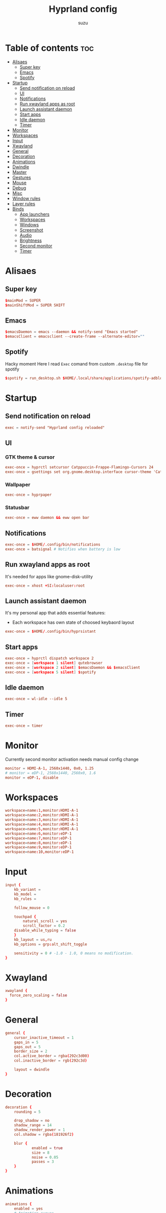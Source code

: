 #+title: Hyprland config
#+author: suzu
#+property: header-args :tangle hyprland.conf
#+auto_tangle: t

* Table of contents :toc:
- [[#alisaes][Alisaes]]
  - [[#super-key][Super key]]
  - [[#emacs][Emacs]]
  - [[#spotify][Spotify]]
- [[#startup][Startup]]
  - [[#send-notification-on-reload][Send notification on reload]]
  - [[#ui][UI]]
  - [[#notifications][Notifications]]
  - [[#run-xwayland-apps-as-root][Run xwayland apps as root]]
  - [[#launch-assistant-daemon][Launch assistant daemon]]
  - [[#start-apps][Start apps]]
  - [[#idle-daemon][Idle daemon]]
  - [[#timer][Timer]]
- [[#monitor][Monitor]]
- [[#workspaces][Workspaces]]
- [[#input][Input]]
- [[#xwayland][Xwayland]]
- [[#general][General]]
- [[#decoration][Decoration]]
- [[#animations][Animations]]
- [[#dwindle][Dwindle]]
- [[#master][Master]]
- [[#gestures][Gestures]]
- [[#mouse][Mouse]]
- [[#debug][Debug]]
- [[#misc][Misc]]
- [[#window-rules][Window rules]]
- [[#layer-rules][Layer rules]]
- [[#binds][Binds]]
  - [[#app-launchers][App launchers]]
  - [[#workspaces-1][Workspaces]]
  - [[#windows][Windows]]
  - [[#screenshot][Screenshot]]
  - [[#audio][Audio]]
  - [[#brightness][Brightness]]
  - [[#second-monitor][Second monitor]]
  - [[#timer-1][Timer]]

* Alisaes
** Super key
#+begin_src conf
$mainMod = SUPER
$mainShiftMod = SUPER SHIFT
#+end_src

** Emacs
#+begin_src conf
$emacsDaemon = emacs --daemon && notify-send "Emacs started"
$emacsClient = emacsclient --create-frame --alternate-editor=""
#+end_src

** Spotify
Hacky moment
Here I read ~Exec~ comand from custom ~.desktop~ file for spotify

#+begin_src conf
$spotify = run_desktop.sh $HOME/.local/share/applications/spotify-adblock.desktop
#+end_src

* Startup
** Send notification on reload
#+begin_src conf
exec = notify-send "Hyprland config reloaded"
#+end_src

** UI
*** GTK theme & cursor
#+begin_src conf
exec-once = hyprctl setcursor Catppuccin-Frappe-Flamingo-Cursors 24
exec-once = gsettings set org.gnome.desktop.interface cursor-theme 'Catppuccin-Frappe-Flamingo-Cursors'
#+end_src

*** Wallpaper
#+begin_src conf
exec-once = hyprpaper
#+end_src

*** Statusbar
#+begin_src conf
exec-once = eww daemon && eww open bar
#+end_src

** Notifications
#+begin_src conf
exec-once = $HOME/.config/bin/notifications
exec-once = batsignal # Notifies when battery is low
#+end_src

** Run xwayland apps as root
It's needed for apps like gnome-disk-utility

#+begin_src conf
exec-once = xhost +SI:localuser:root
#+end_src

** Launch assistant daemon
It's my personal app that adds essential features:
- Each workspace has own state of choosed keybaord layout

#+begin_src conf
exec-once = $HOME/.config/bin/hyprsistant
#+end_src

** Start apps
#+begin_src conf
exec-once = hyprctl dispatch workspace 2
exec-once = [workspace 1 silent] qutebrowser
exec-once = [workspace 2 silent] $emacsDaemon && $emacsClient
exec-once = [workspace 5 silent] $spotify
#+end_src

** Idle daemon
#+begin_src conf
exec-once = wl-idle --idle 5
#+end_src

** Timer
#+begin_src conf
exec-once = timer
#+end_src

* Monitor
Currently second monitor activation needs manual config change

#+begin_src conf
monitor = HDMI-A-1, 2560x1440, 0x0, 1.25
# monitor = eDP-1, 2560x1440, 2560x0, 1.6
monitor = eDP-1, disable
#+end_src

* Workspaces
#+begin_src conf
workspace=name:1,monitor:HDMI-A-1
workspace=name:2,monitor:HDMI-A-1
workspace=name:3,monitor:HDMI-A-1
workspace=name:4,monitor:HDMI-A-1
workspace=name:5,monitor:HDMI-A-1
workspace=name:6,monitor:eDP-1
workspace=name:7,monitor:eDP-1
workspace=name:8,monitor:eDP-1
workspace=name:9,monitor:eDP-1
workspace=name:10,monitor:eDP-1
#+end_src

* Input
#+begin_src conf
input {
    kb_variant =
    kb_model =
    kb_rules =

    follow_mouse = 0

    touchpad {
        natural_scroll = yes
        scroll_factor = 0.2
	disable_while_typing = false
    }
    kb_layout = us,ru
    kb_options = grp:alt_shift_toggle

    sensitivity = 0 # -1.0 - 1.0, 0 means no modification.
}
#+end_src

* Xwayland
#+begin_src conf
xwayland {
  force_zero_scaling = false
}
#+end_src

* General
#+begin_src conf
general {
    cursor_inactive_timeout = 1
    gaps_in = 5
    gaps_out = 5
    border_size = 2
    col.active_border = rgba(292c3d00)
    col.inactive_border = rgb(292c3d)

    layout = dwindle
}
#+end_src

* Decoration
#+begin_src conf
decoration {
    rounding = 5

    drop_shadow = no
    shadow_range = 14
    shadow_render_power = 1
    col.shadow = rgba(181926f2)

    blur {
			enabled = true
			size = 8
			noise = 0.05
			passes = 3
    }
}
#+end_src

* Animations
#+begin_src conf
animations {
    enabled = yes
    # Animation curves

    bezier = md3_standard, 0.2, 0.0, 0, 1.0
    bezier = md3_decel, 0.05, 0.7, 0.1, 1
    bezier = md3_accel, 0.3, 0, 0.8, 0.15
    bezier = overshot, 0.05, 0.9, 0.1, 1.05
    bezier = hyprnostretch, 0.05, 0.9, 0.1, 1.0
    bezier = win11, 0, 1, 0, 1
    bezier = gnome, 0, 0.85, 0.3, 1
    bezier = funky, 0.46, 0.35, -0.2, 1.2
    bezier = linear, 1, 1, 0, 0

    # Animation configs
    animation = windows, 1, 3, funky
    animation = border, 1, 10, default
    animation = fade, 1, 4, default
    animation = workspaces, 1, 2, overshot
}
#+end_src

* Dwindle
#+begin_src conf
dwindle {
    # force split :0 -> split follows mouse, 1 -> always split to the left (new
    # = left or top) 2 -> always split to the right (new = right or bottom)
    force_split = 2
    no_gaps_when_only = true
}
#+end_src

* Master
#+begin_src conf
master {
    # See https://wiki.hyprland.org/Configuring/Master-Layout/ for more
    new_is_master = true
    orientation = right
    no_gaps_when_only = -1
}
#+end_src

* Gestures
#+begin_src conf
gestures {
    # See https://wiki.hyprland.org/Configuring/Variables/ for more
    workspace_swipe = true
    workspace_swipe_fingers = 4
    workspace_swipe_cancel_ratio = 0.2
    workspace_swipe_min_speed_to_force = 5
    workspace_swipe_create_new = true
}
#+end_src

* Mouse
#+begin_src conf
device:epic-mouse-v1 {
    sensitivity = -0.5
}
#+end_src

* Debug
#+begin_src conf
debug {
	overlay = false
}
#+end_src

* Misc
#+begin_src conf
misc {
	disable_hyprland_logo = true
	disable_splash_rendering = true
	background_color = 0x000
	focus_on_activate = true
}
#+end_src

* Window rules
#+begin_src conf
windowrule = workspace 10 silent, title:(.*is sharing your screen.)
windowrule = float,^(pavucontrol)$
windowrule = float, ^(.*chromium.*browser.*)$
windowrule = float, title:^(emacs-run-launcher)$

windowrule = float, title:(Picture in picture)
windowrule = move 79% 79%, title:(Picture in picture)
windowrule = pin, title:(Picture in picture)
windowrule = noborder, title:(Picture in picture)

windowrule = workspace 5, ^(virt-manager)$

windowrule = float, ^(org.telegram.desktop)$
#+end_src

* Layer rules
#+begin_src conf
layerrule = blur, gtk-layer-shell
layerrule = ignorezero, gtk-layer-shell
#+end_src

* Binds
** App launchers
#+begin_src conf
bind = $mainMod, T, exec, kitty bash -c 'tmux new -s main || tmux a'
bind = $mainMod, M, exec, wpctl set-mute @DEFAULT_AUDIO_SOURCE@ toggle
bind = $mainMod, B, exec, run-chrome-profile
bind = $mainMod, Q, killactive,
bind = $mainMod, S, exec, emacsclient --create-frame --alternate-editor=""
bind = $mainMod, E, exec, hyprctl dispatch workspace $(hypr-first-empty-workspace)
bind = $mainShiftMod, E, exec, hyprctl dispatch movetoworkspace $(hypr-first-empty-workspace)
bind = $mainMod, V, togglefloating,
bind = $mainMod, SPACE, exec, fuzzel
bind = $mainMod, P, pseudo, # dwindle
bind = $mainShiftMod, P, exec, open-pdf
bind = $mainMod, D, togglesplit, # dwindle
bind = $mainMod, F, fullscreen
bind = $mainShiftMod, C, exec, hyprpicker -a
bind = $mainMod, h, movefocus, l
bind = $mainMod, j, movefocus, d
bind = $mainMod, k, movefocus, u
bind = $mainMod, l, movefocus, r
bind = $mainMod, W, exec, change-wallpaper
bind = $mainShiftMod, W, exec, bash -c 'notify-send "Running Win10 VM"; virsh --connect qemu:///system start win10; virt-manager --connect qemu:///system --show-domain-console win10'
bind = $mainMod, TAB, exec, eww open --toggle powermenu
bind = $mainShiftMod, Y, exec, bash -c 'workspace=$(hypr-first-emtpy-workspace); notify-send "Playing YT video on $workspace workspace" && hyprctl dispatch workspace $workspace && mpv $(wl-paste)'
bind = $mainMod, Y, exec, music-player
bind = $mainMod, U, exec, mpv-controller volume-up 1
bind = $mainShiftMod, U, exec, mpv-controller volume-down 1
# bind = $mainShiftMod, D, exec, hyprctl dispatch workspace $(hypr-first-emtpy-workspace) && edit-img-from-clipboard
bind = $mainMode, O, exec, thunar
bind = $mainShiftMod, R, exec, notify-send "Killing emacs" && pkill -9 emacs && $emacsDaemon && $emacsClient
#+end_src

** Workspaces
*** Naviagete
Switch workspaces with mainMod + [0-9]

#+begin_src conf
bind = $mainMod, 1, workspace, 1
bind = $mainMod, 2, workspace, 2
bind = $mainMod, 3, workspace, 3
bind = $mainMod, 4, workspace, 4
bind = $mainMod, 5, workspace, 5
bind = $mainMod, 6, workspace, 6
bind = $mainMod, 7, workspace, 7
bind = $mainMod, 8, workspace, 8
bind = $mainMod, 9, workspace, 9
bind = $mainMod, 0, workspace, 10
#+end_src

*** Move window to another workspace
Move active window to a workspace with mainMod + SHIFT + [0-9]

#+begin_src conf
bind = $mainShiftMod, 1, movetoworkspace, 1
bind = $mainShiftMod, 2, movetoworkspace, 2
bind = $mainShiftMod, 3, movetoworkspace, 3
bind = $mainShiftMod, 4, movetoworkspace, 4
bind = $mainShiftMod, 5, movetoworkspace, 5
bind = $mainShiftMod, 6, movetoworkspace, 6
bind = $mainShiftMod, 7, movetoworkspace, 7
bind = $mainShiftMod, 8, movetoworkspace, 8
bind = $mainShiftMod, 9, movetoworkspace, 9
bind = $mainShiftMod, 0, movetoworkspace, 10
#+end_src

** Windows
*** Navigate
#+begin_src conf

#+end_src

*** Move
Move window with mainShiftMod + hjkl

#+begin_src conf
bind = $mainShiftMod, h, movewindow, l
bind = $mainShiftMod, j, movewindow, d
bind = $mainShiftMod, k, movewindow, u
bind = $mainShiftMod, l, movewindow, r
#+end_src

*** Size
Change window size with atlMod + hjkl

#+begin_src conf
bind = $mainMod ALT, h, resizeactive, -20 0
bind = $mainMod ALT, j, resizeactive, 0 20
bind = $mainMod ALT, k, resizeactive, 0 -20
bind = $mainMod ALT, l, resizeactive, 20 0
#+end_src

*** Mouse support
Move/resize windows with mainMod + LMB/RMB and dragging

#+begin_src conf
bindm = $mainMod, mouse:272, movewindow
bindm = $mainMod, mouse:273, resizewindow
#+end_src

*** Groups
#+begin_src conf
bind=ALT,T,togglegroup,
bind=ALT,L,changegroupactive,f
bind=ALT,H,changegroupactive,b
bind=ALT,S,togglesplit,
#+end_src

** Screenshot
#+begin_src conf
# Screenshot a window
bind = $mainMod, PRINT, exec, hyprshot -m window -o "$HOME/Pictures/Screenshots"
# Screenshot a monitor
bind = , PRINT, exec, hyprshot -m output -o "$HOME/Pictures/Screenshots"
# Screenshot a region
bind = $mainShiftMod, PRINT, exec, hyprshot -m region -o "$HOME/Pictures/Screenshots"
#+end_src

** Audio
#+begin_src conf
binde=, XF86AudioRaiseVolume, exec, ~/.config/eww/scripts/volume +
binde=, XF86AudioLowerVolume, exec, ~/.config/eww/scripts/volume -
bindl=, XF86AudioMute, exec, ~/.config/eww/scripts/volume mute
bindl=, XF86AudioMicMute, exec, wpctl set-mute @DEFAULT_AUDIO_SOURCE@ toggle

bind =, XF86AudioNext, exec, playerctl next
bind =, XF86AudioPrev, exec, playerctl previous
bind =, XF86AudioPlay, exec, playerctl play-pause
bind =, XF86AudioPause, exec, playerctl play-pause
#+end_src

** Brightness
#+begin_src conf
binde=, XF86MonBrightnessUp, exec, brightnessctl set 2%+
binde=, XF86MonBrightnessDown, exec, brightnessctl set 2%-
#+end_src

** Second monitor
#+begin_src conf
bind = $mainShiftMod, D, exec, toggle-second-monitor
#+end_src

** Timer
#+begin_src conf
bind =, XF86Tools, exec, bash -c 'port=$(cat /tmp/timer-port); curl "http://localhost:$port/start?minutes=52"'
bind =, XF86Launch5, exec, bash -c 'port=$(cat /tmp/timer-port); curl "http://localhost:$port/start?minutes=17"'
bind =, XF86Launch6, exec, bash -c 'port=$(cat /tmp/timer-port); curl "http://localhost:$port/stop"'
#+end_src

